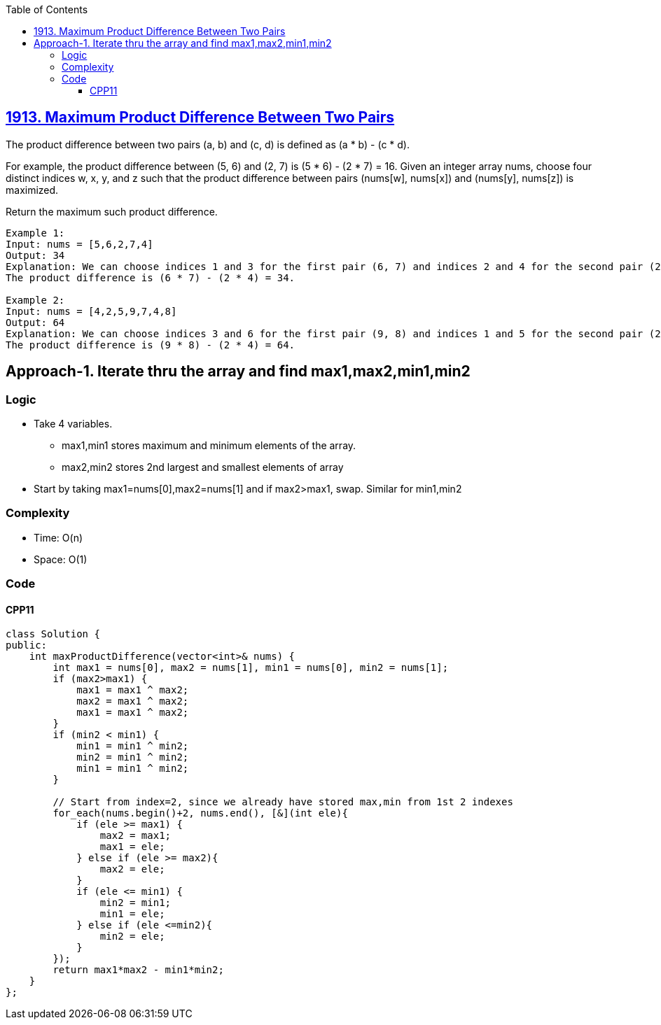 :toc:
:toclevels: 6

== link:https://leetcode.com/problems/maximum-product-difference-between-two-pairs/[1913. Maximum Product Difference Between Two Pairs]
The product difference between two pairs (a, b) and (c, d) is defined as (a * b) - (c * d).

For example, the product difference between (5, 6) and (2, 7) is (5 * 6) - (2 * 7) = 16.
Given an integer array nums, choose four distinct indices w, x, y, and z such that the product difference between pairs (nums[w], nums[x]) and (nums[y], nums[z]) is maximized.

Return the maximum such product difference.

```c
Example 1:
Input: nums = [5,6,2,7,4]
Output: 34
Explanation: We can choose indices 1 and 3 for the first pair (6, 7) and indices 2 and 4 for the second pair (2, 4).
The product difference is (6 * 7) - (2 * 4) = 34.

Example 2:
Input: nums = [4,2,5,9,7,4,8]
Output: 64
Explanation: We can choose indices 3 and 6 for the first pair (9, 8) and indices 1 and 5 for the second pair (2, 4).
The product difference is (9 * 8) - (2 * 4) = 64.
```

== Approach-1. Iterate thru the array and find max1,max2,min1,min2
=== Logic
* Take 4 variables. 
** max1,min1 stores maximum and minimum elements of the array.
** max2,min2 stores 2nd largest and smallest elements of array
* Start by taking max1=nums[0],max2=nums[1] and if max2>max1, swap. Similar for min1,min2

=== Complexity
* Time: O(n)
* Space: O(1)

=== Code
==== CPP11
```cpp
class Solution {
public:
    int maxProductDifference(vector<int>& nums) {
        int max1 = nums[0], max2 = nums[1], min1 = nums[0], min2 = nums[1];
        if (max2>max1) {
            max1 = max1 ^ max2;
            max2 = max1 ^ max2;
            max1 = max1 ^ max2;
        }
        if (min2 < min1) {
            min1 = min1 ^ min2;
            min2 = min1 ^ min2;
            min1 = min1 ^ min2;
        }

        // Start from index=2, since we already have stored max,min from 1st 2 indexes
        for_each(nums.begin()+2, nums.end(), [&](int ele){
            if (ele >= max1) {
                max2 = max1;
                max1 = ele;
            } else if (ele >= max2){
                max2 = ele;
            }
            if (ele <= min1) {
                min2 = min1;
                min1 = ele;
            } else if (ele <=min2){
                min2 = ele;
            } 
        });
        return max1*max2 - min1*min2;
    }
};
```
